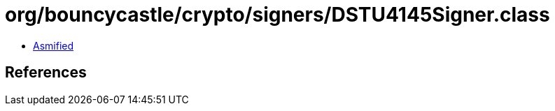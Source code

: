 = org/bouncycastle/crypto/signers/DSTU4145Signer.class

 - link:DSTU4145Signer-asmified.java[Asmified]

== References

